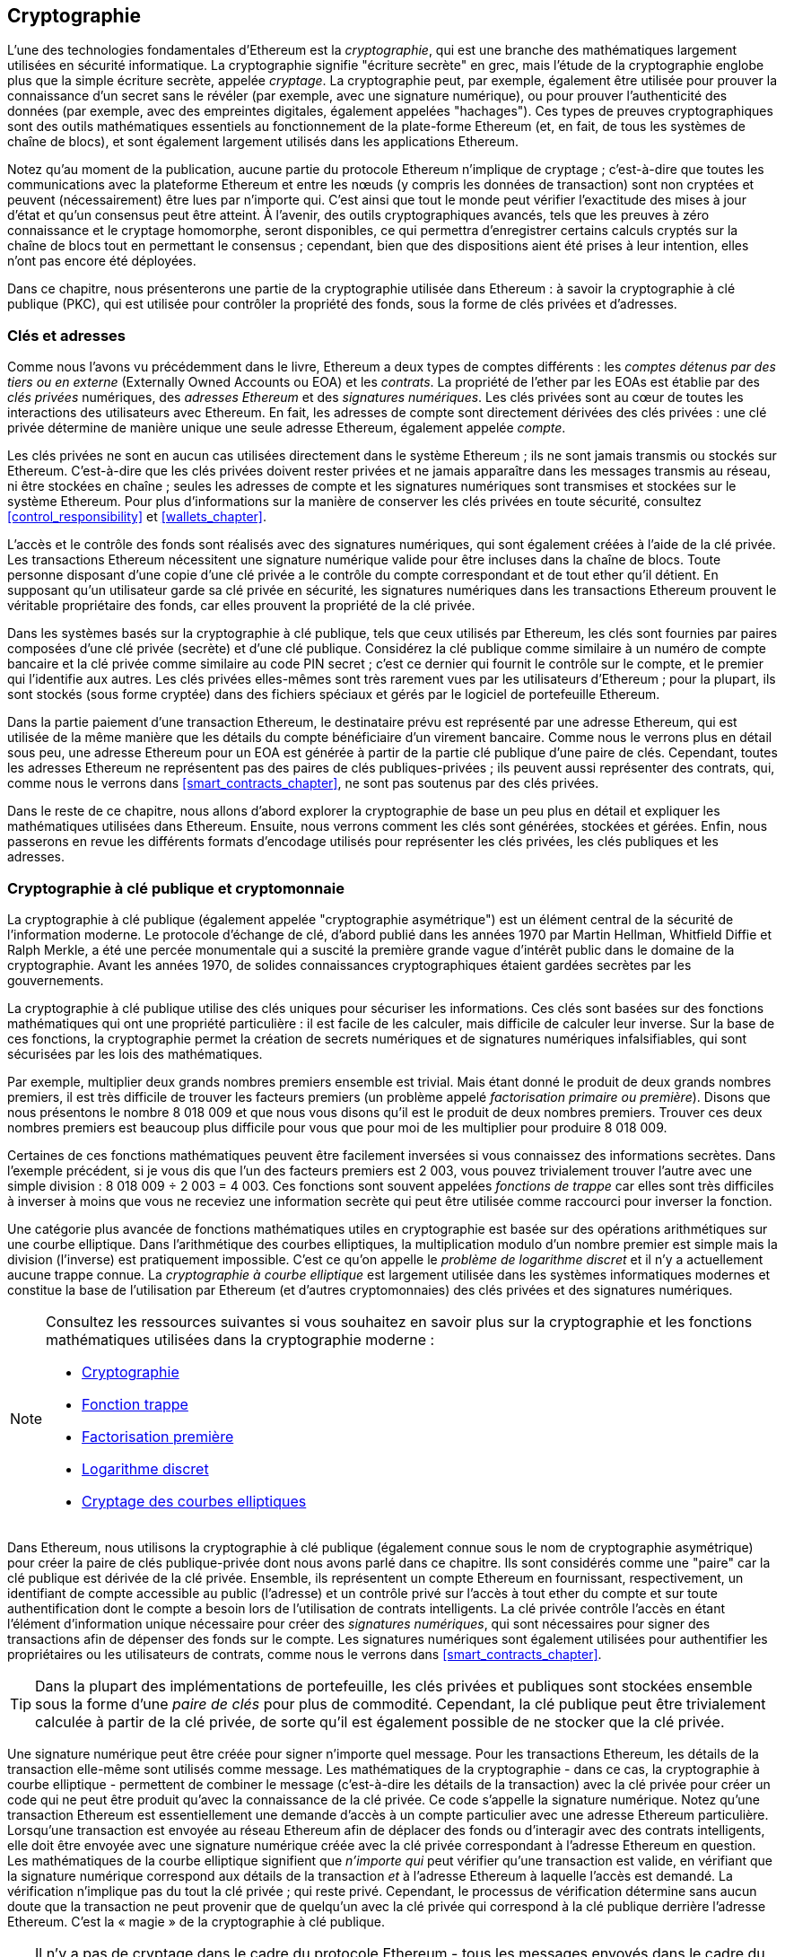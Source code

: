 [[keys_addresses]]
== Cryptographie

((("cryptographie", id="ix_04keys-addresses-asciidoc0", range="startofrange")))L'une des technologies fondamentales d'Ethereum est la ((("cryptographie","defined")))_cryptographie_, qui est une branche des mathématiques largement utilisées en sécurité informatique. La cryptographie signifie "écriture secrète" en grec, mais l'étude de la cryptographie englobe plus que la simple écriture secrète, appelée _cryptage_. La cryptographie peut, par exemple, également être utilisée pour prouver la connaissance d'un secret sans le révéler (par exemple, avec une signature numérique), ou pour prouver l'authenticité des données (par exemple, avec des empreintes digitales, également appelées "hachages"). Ces types de preuves cryptographiques sont des outils mathématiques essentiels au fonctionnement de la plate-forme Ethereum (et, en fait, de tous les systèmes de chaîne de blocs), et sont également largement utilisés dans les applications Ethereum. ((("chiffrement", seealso="clés et adresses")))

Notez qu'au moment de la publication, aucune partie du protocole Ethereum n'implique de cryptage ; c'est-à-dire que toutes les communications avec la plateforme Ethereum et entre les nœuds (y compris les données de transaction) sont non cryptées et peuvent (nécessairement) être lues par n'importe qui. C'est ainsi que tout le monde peut vérifier l'exactitude des mises à jour d'état et qu'un consensus peut être atteint. À l'avenir, des outils cryptographiques avancés, tels que les preuves à zéro connaissance et le cryptage homomorphe, seront disponibles, ce qui permettra d'enregistrer certains calculs cryptés sur la chaîne de blocs tout en permettant le consensus ; cependant, bien que des dispositions aient été prises à leur intention, elles n'ont pas encore été déployées.

Dans ce chapitre, nous présenterons une partie de la cryptographie utilisée dans Ethereum : à savoir la cryptographie à clé publique (PKC), qui est utilisée pour contrôler la propriété des fonds, sous la forme de clés privées et d'adresses.

[[keys_addresses_intro]]
=== Clés et adresses

((("cryptographie","clés et adresses")))((("EOA (Externally Owned Account)","clés et adresses")))((("clés et adresses")))Comme nous l'avons vu précédemment dans le livre, Ethereum a deux types de comptes différents : les _comptes détenus par des tiers ou en externe_ (Externally Owned Accounts ou EOA) et les _contrats_. La propriété de l'ether par les EOAs est établie par des _clés privées_ numériques, des _adresses Ethereum_ et des _signatures numériques_. ((("clés privées", seealso="clés et adresses")))Les clés privées sont au cœur de toutes les interactions des utilisateurs avec Ethereum. En fait, les adresses de compte sont directement dérivées des clés privées : une clé privée détermine de manière unique une seule adresse Ethereum, également appelée _compte_.

Les clés privées ne sont en aucun cas utilisées directement dans le système Ethereum ; ils ne sont jamais transmis ou stockés sur Ethereum. C'est-à-dire que les clés privées doivent rester privées et ne jamais apparaître dans les messages transmis au réseau, ni être stockées en chaîne ; seules les adresses de compte et les signatures numériques sont transmises et stockées sur le système Ethereum. Pour plus d'informations sur la manière de conserver les clés privées en toute sécurité, consultez <<control_responsibility>> et <<wallets_chapter>>.

((("signatures numériques")))L'accès et le contrôle des fonds sont réalisés avec des signatures numériques, qui sont également créées à l'aide de la clé privée. Les transactions Ethereum nécessitent une signature numérique valide pour être incluses dans la chaîne de blocs. Toute personne disposant d'une copie d'une clé privée a le contrôle du compte correspondant et de tout ether qu'il détient. En supposant qu'un utilisateur garde sa clé privée en sécurité, les signatures numériques dans les transactions Ethereum prouvent le véritable propriétaire des fonds, car elles prouvent la propriété de la clé privée.

((("paires de clés"))) Dans les systèmes basés sur la cryptographie à clé publique, tels que ceux utilisés par Ethereum, les clés sont fournies par paires composées d'une clé privée (secrète) et d'une clé publique. Considérez la clé publique comme similaire à un numéro de compte bancaire et la clé privée comme similaire au code PIN secret ; c'est ce dernier qui fournit le contrôle sur le compte, et le premier qui l'identifie aux autres. Les clés privées elles-mêmes sont très rarement vues par les utilisateurs d'Ethereum ; pour la plupart, ils sont stockés (sous forme cryptée) dans des fichiers spéciaux et gérés par le logiciel de portefeuille Ethereum.

Dans la partie paiement d'une transaction Ethereum, le destinataire prévu est représenté par une adresse Ethereum, qui est utilisée de la même manière que les détails du compte bénéficiaire d'un virement bancaire. Comme nous le verrons plus en détail sous peu, une adresse Ethereum pour un EOA est générée à partir de la partie clé publique d'une paire de clés. Cependant, toutes les adresses Ethereum ne représentent pas des paires de clés publiques-privées ; ils peuvent aussi représenter des contrats, qui, comme nous le verrons dans <<smart_contracts_chapter>>, ne sont pas soutenus par des clés privées.

Dans le reste de ce chapitre, nous allons d'abord explorer la cryptographie de base un peu plus en détail et expliquer les mathématiques utilisées dans Ethereum. Ensuite, nous verrons comment les clés sont générées, stockées et gérées. Enfin, nous passerons en revue les différents formats d'encodage utilisés pour représenter les clés privées, les clés publiques et les adresses.

[[pkc]]
=== Cryptographie à clé publique et cryptomonnaie

((("cryptographie", "cryptographie à clé publique et crypto-monnaie", id="ix_04keys-addresses-asciidoc1", range="startofrange")))((("cryptographie à clé publique", id="ix_04keys-addresses-asciidoc2 ", range="startofrange")))La cryptographie à clé publique (également appelée "cryptographie asymétrique") est un élément central de la sécurité de l'information moderne. ((("Diffie, Whitfield")))((("Hellman, Martin")))((("protocole d'échange de clé")))((("Merkle, Ralph")))Le protocole d'échange de clé, d'abord publié dans les années 1970 par Martin Hellman, Whitfield Diffie et Ralph Merkle, a été une percée monumentale qui a suscité la première grande vague d'intérêt public dans le domaine de la cryptographie. Avant les années 1970, de solides connaissances cryptographiques étaient gardées secrètes par pass:[<span class="keep-together">les gouvernements</span>].

La cryptographie à clé publique utilise des clés uniques pour sécuriser les informations. Ces clés sont basées sur des fonctions mathématiques qui ont une propriété particulière : il est facile de les calculer, mais difficile de calculer leur inverse. Sur la base de ces fonctions, la cryptographie permet la création de secrets numériques et de signatures numériques infalsifiables, qui sont sécurisées par les lois des mathématiques.

Par exemple, multiplier deux grands nombres premiers ensemble est trivial. ((("factorisation primaire")))Mais étant donné le produit de deux grands nombres premiers, il est très difficile de trouver les facteurs premiers (un problème appelé _factorisation primaire ou première_). Disons que nous présentons le nombre 8 018 009 et que nous vous disons qu'il est le produit de deux nombres premiers. Trouver ces deux nombres premiers est beaucoup plus difficile pour vous que pour moi de les multiplier pour produire 8 018 009.

((("Fonctions de trappe")))Certaines de ces fonctions mathématiques peuvent être facilement inversées si vous connaissez des informations secrètes. Dans l'exemple précédent, si je vous dis que l'un des facteurs premiers est 2 003, vous pouvez trivialement trouver l'autre avec une simple division : 8 018 009 ÷ 2 003 = 4 003. Ces fonctions sont souvent appelées _fonctions de trappe_ car elles sont très difficiles à inverser à moins que vous ne receviez une information secrète qui peut être utilisée comme raccourci pour inverser la fonction.

((("cryptographie à courbe elliptique")))Une catégorie plus avancée de fonctions mathématiques utiles en cryptographie est basée sur des opérations arithmétiques sur une courbe elliptique. Dans l'arithmétique des courbes elliptiques, la multiplication modulo d'un nombre premier est simple mais la division (l'inverse) est pratiquement impossible. ((("problème de logarithme discret"))) C'est ce qu'on appelle le _problème de logarithme discret_ et il n'y a actuellement aucune trappe connue. La _cryptographie à courbe elliptique_ est largement utilisée dans les systèmes informatiques modernes et constitue la base de l'utilisation par Ethereum (et d'autres cryptomonnaies) des clés privées et des signatures numériques.

[NOTE]
====
Consultez les ressources suivantes si vous souhaitez en savoir plus sur la cryptographie et les fonctions mathématiques utilisées dans la cryptographie moderne :

* http://bit.ly/2DcwNhn[Cryptographie]

* http://bit.ly/2zeZV3c[Fonction trappe]

* http://bit.ly/2ACJjnV[Factorisation première]

* http://bit.ly/2Q7mZYI[Logarithme discret]

* http://bit.ly/2zfeKCP[Cryptage des courbes elliptiques]
====

Dans Ethereum, nous utilisons la cryptographie à clé publique (également connue sous le nom de cryptographie asymétrique) pour créer la paire de clés publique-privée dont nous avons parlé dans ce chapitre. Ils sont considérés comme une "paire" car la clé publique est dérivée de la clé privée. Ensemble, ils représentent un compte Ethereum en fournissant, respectivement, un identifiant de compte accessible au public (l'adresse) et un contrôle privé sur l'accès à tout ether du compte et sur toute authentification dont le compte a besoin lors de l'utilisation de contrats intelligents. ((("signatures numériques","clé privée et")))La clé privée contrôle l'accès en étant l'élément d'information unique nécessaire pour créer des _signatures numériques_, qui sont nécessaires pour signer des transactions afin de dépenser des fonds sur le compte. Les signatures numériques sont également utilisées pour authentifier les propriétaires ou les utilisateurs de contrats, comme nous le verrons dans <<smart_contracts_chapter>>.

[TIP]
====
((("paires de clés")))Dans la plupart des implémentations de portefeuille, les clés privées et publiques sont stockées ensemble sous la forme d'une _paire de clés_ pour plus de commodité. Cependant, la clé publique peut être trivialement calculée à partir de la clé privée, de sorte qu'il est également possible de ne stocker que la clé privée.
====

Une signature numérique peut être créée pour signer n'importe quel message. Pour les transactions Ethereum, les détails de la transaction elle-même sont utilisés comme message. Les mathématiques de la cryptographie - dans ce cas, la cryptographie à courbe elliptique - permettent de combiner le message (c'est-à-dire les détails de la transaction) avec la clé privée pour créer un code qui ne peut être produit qu'avec la connaissance de la clé privée. Ce
code s'appelle la signature numérique. Notez qu'une transaction Ethereum est essentiellement une demande d'accès à un compte particulier avec une adresse Ethereum particulière. Lorsqu'une transaction est envoyée au réseau Ethereum afin de déplacer des fonds ou d'interagir avec des contrats intelligents, elle doit être envoyée avec une signature numérique créée avec la clé privée correspondant à l'adresse Ethereum en question. Les mathématiques de la courbe elliptique signifient que _n'importe qui_ peut vérifier qu'une transaction est valide, en vérifiant que la signature numérique correspond aux détails de la transaction _et_ à l'adresse Ethereum à laquelle l'accès est demandé. La vérification n'implique pas du tout la clé privée ; qui reste privé. Cependant, le processus de vérification détermine sans aucun doute que la transaction ne peut provenir que de quelqu'un avec la clé privée qui correspond à la clé publique derrière l'adresse Ethereum. C'est la « magie » de la cryptographie à clé publique.


[TIP]
====
Il n'y a pas de cryptage dans le cadre du protocole Ethereum - tous les messages envoyés dans le cadre du fonctionnement du réseau Ethereum peuvent (nécessairement) être lus par tout le monde. En tant que telles, les clés privées ne sont utilisées que pour créer des signatures numériques pour l'authentification des transactions.(((range="endofrange", startref="ix_04keys-addresses-asciidoc2")))(((range="endofrange", startref="ix_04keys -adresses-asciidoc1")))
====

[[private_keys]]
=== Clés privées

((("clés privées", id="ix_04keys-addresses-asciidoc3", range="startofrange"))) Une clé privée est simplement un nombre, choisi au hasard. La propriété et le contrôle de la clé privée sont à la base du contrôle de l'utilisateur sur tous les fonds associés à l'adresse Ethereum correspondante, ainsi que de l'accès aux contrats qui autorisent cette adresse. La clé privée est utilisée pour créer les signatures nécessaires pour dépenser de l'ether en prouvant la propriété des fonds utilisés dans une transaction. ((("avertissements et mises en garde","protection de la clé privée")))La clé privée doit rester secrète à tout moment, car la révéler à des tiers équivaut à leur donner le contrôle de l'ether et des contrats sécurisés par cette clé privée. La clé privée doit également être sauvegardée et protégée contre toute perte accidentelle. S'il est perdu, il ne peut pas être récupéré et les fonds garantis par celui-ci sont également perdus à jamais.

[TIP]
====
La clé privée Ethereum n'est qu'un chiffre. Une façon de choisir vos clés privées au hasard consiste simplement à utiliser une pièce de monnaie, un crayon et du papier : lancez une pièce 256 fois et vous obtenez les chiffres binaires d'une clé privée aléatoire que vous pouvez utiliser dans un portefeuille Ethereum (probablement - voir la section suivante ). La clé publique et l'adresse peuvent ensuite être générées à partir de la clé privée.
====

[[generating_private_key]]
==== Générer une clé privée à partir d'un nombre aléatoire

((("entropie","génération de clé privée et")))((("clés privées","génération à partir d'un nombre aléatoire")))((("nombres aléatoires, génération de clé privée à partir")))Le premier et l'étape la plus importante dans la génération de clés consiste à trouver une source sécurisée d'entropie ou de caractère aléatoire. La création d'une clé privée Ethereum consiste essentiellement à choisir un nombre compris entre 1 et 2^256^. La méthode exacte que vous utilisez pour choisir ce nombre n'a pas d'importance tant qu'elle n'est pas prévisible ou déterministe. Le logiciel Ethereum utilise le générateur de nombres aléatoires du système d'exploitation sous-jacent pour produire 256 bits aléatoires. Habituellement, le générateur de nombres aléatoires du système d'exploitation est initialisé par une source humaine d'aléatoire, c'est pourquoi il peut vous être demandé de remuer votre souris pendant quelques secondes ou d'appuyer sur des touches aléatoires de votre clavier. Une alternative pourrait être le bruit de rayonnement cosmique sur le canal du microphone de l'ordinateur.

Plus précisément, une clé privée peut être n'importe quel nombre différent de zéro jusqu'à un très grand nombre légèrement inférieur à 2^256^ - un énorme nombre à 78 chiffres, environ 1,158 * 10^77^. Le nombre exact partage les 38 premiers chiffres avec 2^256^ et est défini comme l'ordre de la courbe elliptique utilisée dans Ethereum (voir <<elliptic_curve>>). Pour créer une clé privée, nous choisissons au hasard un nombre de 256 bits et vérifions qu'il se trouve dans la plage valide. En termes de programmation, cela est généralement réalisé en introduisant une chaîne encore plus grande de bits aléatoires (collectés à partir d'une source aléatoire sécurisée par cryptographie) dans un algorithme de hachage de 256 bits tel que Keccak-256 ou SHA-256, qui produiront commodément un nombre de 256 bits. Si le résultat est dans la plage valide, nous avons une clé privée appropriée. Sinon, nous réessayons simplement avec un autre nombre aléatoire.

[TIP]
====
2^256^ - la taille de l'espace de clé privée d'Ethereum - est un nombre insondable. Il est d'environ 10^77^ en décimal ; c'est-à-dire un nombre à 77 chiffres. À titre de comparaison, on estime que l'univers visible contient 10^80^ atomes. Ainsi, il y a presque assez de clés privées pour donner à chaque atome de l'univers un compte Ethereum. Si vous choisissez une clé privée au hasard, il est impossible que quelqu'un la devine ou la choisisse lui-même.
====

Notez que le processus de génération de clé privée est hors ligne ; il ne nécessite aucune communication avec le réseau Ethereum, ni même aucune communication avec qui que ce soit. En tant que tel, afin de choisir un nombre que personne d'autre ne choisira jamais, il doit être vraiment aléatoire. Si vous choisissez vous-même le numéro, la probabilité que quelqu'un d'autre l'essaie (et s'enfuie ensuite avec votre ether) est trop élevée. Utiliser un mauvais générateur de nombres aléatoires (comme la fonction pseudo-aléatoire +rand+ dans la plupart des langages de programmation) est encore pire, car il est encore plus évident et encore plus facile à reproduire. Tout comme pour les mots de passe des comptes en ligne, la clé privée doit être impossible à deviner. Heureusement, vous n'avez jamais besoin de vous souvenir de votre clé privée, vous pouvez donc adopter la meilleure approche possible pour la choisir : à savoir, le vrai hasard.

[WARNING]
====
N'écrivez pas votre propre code pour créer un nombre aléatoire ou n'utilisez pas un "simple" générateur de nombres aléatoires proposé par votre langage de programmation. Il est essentiel que vous utilisiez un générateur de nombres pseudo-aléatoires cryptographiquement sécurisé (tel que CSPRNG) avec une valeur d'amorçage provenant d'une source d'entropie suffisante. Étudiez la documentation de la bibliothèque de générateurs de nombres aléatoires que vous choisissez pour vous assurer qu'elle est cryptographiquement sécurisée. La mise en œuvre correcte de la bibliothèque CSPRNG est essentielle à la sécurité des clés.
====

Ce qui suit est une clé privée générée aléatoirement affichée au format hexadécimal (256 bits affichés sous la forme de 64 chiffres hexadécimaux, chacun de 4 bits) :(((range="endofrange", startref="ix_04keys-addresses-asciidoc3")))

[[prv_key_example]]
----
f8f8a2f43c8376ccb0871305060d7b27b0554d2cc72bccf41b2705608452f315
----


[[pubkey]]
=== Clés publiques

((("cryptographie","clés publiques", id="ix_04keys-addresses-asciidoc4", range="startofrange")))((("cryptographie sur courbe elliptique","génération de clé publique", id="ix_04keys-adresses-asciidoc5", range="startofrange")))((("clés publiques", seealso="clés et adresses", id="ix_04keys-addresses-asciidoc6", range="startofrange")))Une clé publique Ethereum est un _point_ sur une courbe elliptique, ce qui signifie qu'il s'agit d'un ensemble de coordonnées _x_ et _y_ qui satisfont l'équation de la courbe elliptique.

En termes plus simples, une clé publique Ethereum est constituée de deux nombres réunis. Ces chiffres sont produits à partir de la clé privée par un calcul qui ne peut _aller que dans un sens_. Cela signifie qu'il est trivial de calculer une clé publique si vous avez la clé privée, mais vous ne pouvez pas calculer la clé privée à partir de la clé publique.

[WARNING]
====
Des MATHÉMATIQUES sont sur le point d'arriver ! Ne pas paniquer. Si vous commencez à vous perdre à n'importe quel moment dans les paragraphes suivants, vous pouvez ignorer les quelques sections suivantes. Il existe de nombreux outils et bibliothèques qui feront le calcul pour vous.
====

La clé publique est calculée à partir de la clé privée en utilisant la multiplication par courbe elliptique, qui est pratiquement irréversible : _K_ = _k_ * _G_, où _k_ est la clé privée, _G_ est un point constant appelé ((("point générateur")))le _point générateur_, _K_ est la clé publique résultante et * est l'opérateur spécial de "multiplication" de la courbe elliptique. Notez que la multiplication de courbe elliptique n'est pas comme la multiplication normale. Il partage des attributs fonctionnels avec la multiplication normale, mais c'est à peu près tout. Par exemple, l'opération inverse (qui serait une division pour des nombres normaux), connue sous le nom de "trouver le logarithme discret" - c'est-à-dire calculer _k_ si vous connaissez __K__ - est aussi difficile que d'essayer toutes les valeurs possibles de _k_ (une recherche par force brute cela prendra probablement plus de temps que cet univers ne le permettra).

En termes plus simples : l'arithmétique sur la courbe elliptique est différente de l'arithmétique entière "régulière". Un point (_G_) peut être multiplié par un entier (_k_) pour produire un autre point (_K_). Mais la _division_ n'existe pas, il n'est donc pas possible de simplement "diviser" la clé publique _K_ par le point _G_ pour calculer la clé privée _k_. Il s'agit de la fonction mathématique à sens unique décrite dans <<pkc>>.

[NOTE]
====
((("fonctions à sens unique")))La multiplication de courbe elliptique est un type de fonction que les cryptographes appellent une fonction "à sens unique" : elle est facile à faire dans un sens (multiplication) et impossible à faire dans le sens inverse (division). Le propriétaire de la clé privée peut facilement créer la clé publique puis la partager avec le monde, sachant que personne ne peut inverser la fonction et calculer la clé privée à partir de la clé publique. Cette astuce mathématique devient la base de signatures numériques infalsifiables et sécurisées qui prouvent la propriété des fonds Ethereum et le contrôle des contrats.
====

Avant de montrer comment générer une clé publique à partir d'une clé privée, examinons un peu plus en détail la cryptographie à courbe elliptique.


[[elliptic_curve]]
==== La cryptographie à courbe elliptique expliquée

((("cryptographie à courbe elliptique","bases", id="ix_04keys-addresses-asciidoc7", range="startofrange")))La courbe ((("cryptographie à courbe elliptique", id="ix_04keys-addresses-asciidoc8" , range="startofrange")))((("public keys","elliptic curve cryptography and", id="ix_04keys-addresses-asciidoc9", range="startofrange")))elliptique cryptographique est un type de cryptographie asymétrique ou cryptographie à clé publique basée sur le problème du logarithme discret exprimé par addition et multiplication sur les points d'une courbe elliptique.

<<ecc-curve>> est un exemple de courbe elliptique, similaire à celle utilisée par Ethereum.

[NOTE]
====
((("courbe elliptique secp256k1", id="ix_04keys-addresses-asciidoc10", range="startofrange")))Ethereum utilise exactement la même courbe elliptique, appelée `+secp256k1+`,que Bitcoin. Cela permet de réutiliser de nombreuses bibliothèques et outils de courbes elliptiques de Bitcoin.
====

[[ecc-curve]]
.Une visualisation d'une courbe elliptique
image::images/simple_elliptic_curve.png["ecc-curve"]

Ethereum utilise une courbe elliptique spécifique et un ensemble de constantes mathématiques, telles que définies dans une norme appelée `+secp256k1+`,établie par le National Institute of Standards and Technology (NIST) des États-Unis. La courbe +secp256k1+ est définie par la fonction suivante, qui produit une courbe elliptique :

++++
<div data-type="equation">
<math xmlns="http://www.w3.org/1998/Math/MathML" display="block">
  <mrow>
    <mrow>
      <msup><mi>y</mi> <mn>2</mn> </msup>
      <mo>=</mo>
      <mrow>
        <mo>(</mo>
        <msup><mi>x</mi> <mn>3</mn> </msup>
        <mo>+</mo>
        <mn>7</mn>
        <mo>)</mo>
      </mrow>
    </mrow>
    <mspace width="3.33333pt"/>
    <mtext>over</mtext>
    <mspace width="3.33333pt"/>
    <mrow>
      <mo>(</mo>
      <msub><mi>&#x1d53d;</mi> <mi>p</mi> </msub>
      <mo>)</mo>
    </mrow>
  </mrow>
</math>
</div>
++++

ou alors:

++++
<div data-type="equation">
<math xmlns="http://www.w3.org/1998/Math/MathML" display="block">
  <mrow>
    <msup><mi>y</mi> <mn>2</mn> </msup>
    <mspace width="3.33333pt"/>
    <mo form="prefix">mod</mo>
    <mspace width="0.277778em"/>
    <mi>p</mi>
    <mo>=</mo>
    <mrow>
      <mo>(</mo>
      <msup><mi>x</mi> <mn>3</mn> </msup>
      <mo>+</mo>
      <mn>7</mn>
      <mo>)</mo>
    </mrow>
    <mspace width="3.33333pt"/>
    <mo form="prefix">mod</mo>
    <mspace width="0.277778em"/>
    <mi>p</mi>
  </mrow>
</math>
</div>
++++

Le _mod p_ (modulo nombre premier _p_) indique que cette courbe est sur un corps fini d'ordre premier _p_, également écrit comme latexmath:[\( \mathbb{F}_p \)], où _p_ = 2^256^ – 2^32^ – 2^9^ – 2^8^ – 2^7^ – 2^6^ – 2^4^ – 1, qui est un très grand nombre premier.

Parce que cette courbe est définie sur un champ fini d'ordre premier au lieu de sur les nombres réels, elle ressemble à un motif de points dispersés en deux dimensions, ce qui la rend difficile à visualiser. Cependant, le calcul est identique à celui d'une courbe elliptique sur des nombres réels. A titre d'exemple, <<ecc-over-F17-math>> montre la même courbe elliptique sur un champ fini beaucoup plus petit d'ordre premier 17, montrant un motif de points sur une grille. La courbe elliptique +secp256k1+ Ethereum peut être considérée comme un motif beaucoup plus complexe de points sur une grille insondable.

[[ecc-over-F17-math]]
[role="smallersixty"]
.Cryptographie sur courbe elliptique: visualisation d'une courbe elliptique sur F(p), avec p=17
image::images/ec_over_small_prime_field.png["ecc-over-F17-math"]

Ainsi, par exemple, ce qui suit est un point _Q_ avec des coordonnées (_x_,_y_) qui est un point sur la courbe +secp256k1+ :

[[coordinates_example]]
----
Q = 
(49790390825249384486033144355916864607616083520101638681403973749255924539515,
59574132161899900045862086493921015780032175291755807399284007721050341297360)
----

<<example_1>> montre comment vous pouvez vérifier cela vous-même en utilisant Python. Les variables `+x+` et `+y+` sont les coordonnées du point _Q_, comme dans l'exemple précédent. La variable `+p+` est l'ordre premier de la courbe elliptique (le premier qui est utilisé pour toutes les opérations modulo). La dernière ligne de Python est l'équation de la courbe elliptique (l'opérateur `+%+` en Python est l'opérateur modulo). Si `+x+` et `+y+` sont bien les coordonnées d'un point sur la courbe elliptique, alors elles satisfont l'équation et le résultat est zéro (+0L+ est un entier long valant zéro). Essayez vous-même, en tapant **++python++** sur une ligne de commande et en copiant chaque ligne (après l'invite `+ &gt;&gt;&gt; +`)de la liste(((range="endofrange", startref="ix_04keys-adresses-asciidoc10"))).(((range="endofrange", startref="ix_04keys-addresses-asciidoc9")))

++++
<div data-type="example" id="example_1">
<h5>Utiliser Python pour confirmer que ce point est sur la courbe elliptique</h5>
<pre data-type="programlisting">
Python 3.4.0 (default, Mar 30 2014, 19:23:13)
[GCC 4.2.1 Compatible Apple LLVM 5.1 (clang-503.0.38)] on darwin
Type "help", "copyright", "credits" or "license" for more information.
>>> <strong>p = 115792089237316195423570985008687907853269984665640564039457584007908834 \
671663</strong>
>>> <strong>x = 49790390825249384486033144355916864607616083520101638681403973749255924539515</strong>
>>> <strong>y = 59574132161899900045862086493921015780032175291755807399284007721050341297360</strong>
>>> <strong>(x ** 3 + 7 - y**2) % p</strong>
0L

</pre>
</div>
++++

[[EC_math]]
==== Opérations arithmétiques sur les courbes elliptiques

((("cryptographie sur les courbes elliptiques", "opérations arithmétiques")))Beaucoup de mathématiques sur les courbes elliptiques ressemblent beaucoup à l'arithmétique des nombres entiers que nous avons apprise à l'école. Plus précisément, nous pouvons définir un opérateur d'addition qui, au lieu de sauter le long de la droite numérique, saute vers d'autres points de la courbe. Une fois que nous avons l'opérateur d'addition, nous pouvons également définir la multiplication d'un point et d'un nombre entier, ce qui équivaut à une addition répétée.

L'addition de courbe elliptique est définie de telle sorte que, étant donné deux points _P_~1~ et _P_~2~ sur la courbe elliptique, il existe un troisième point _P_~3~ = _P_~1~ + _P_~2~, également sur la courbe elliptique.

Géométriquement, ce troisième point _P_~3~ est calculé en traçant une ligne entre _P_~1~ et _P_~2~. Cette ligne coupera la courbe elliptique exactement à un endroit supplémentaire (étonnamment). Appelez ce point _P_~3~' = (_x_, _y_). Réfléchissez ensuite sur l'axe des x pour obtenir _P_~3~ = (_x_, _–y_).

Si _P_~1~ et _P_~2~ sont au même point, la ligne "entre" _P_~1~ et _P_~2~ devrait s'étendre pour être la tangente à la courbe en ce point _P_~1~. Cette tangente coupera la courbe exactement en un nouveau point. Vous pouvez utiliser des techniques de calcul pour déterminer la pente de la ligne tangente. Curieusement, ces techniques fonctionnent, même si nous restreignons notre intérêt aux points de la courbe à deux coordonnées entières !

Dans les mathématiques des courbes elliptiques, il existe également un point appelé "point à l'infini", qui correspond à peu près au rôle du nombre zéro en addition. Sur les ordinateurs, il est parfois représenté par _x_ = _y_ = 0 (ce qui ne satisfait pas l'équation de la courbe elliptique, mais c'est un cas séparé facile qui peut être vérifié). Il y a quelques cas particuliers qui expliquent la nécessité du point à l'infini.

Dans certains cas (par exemple, si _P_~1~ et _P_~2~ ont les mêmes valeurs _x_ mais des valeurs _y_ différentes), la ligne sera exactement verticale, auquel cas _P_~3~ = le point à l'infini.

Si _P_~1~ est le point à l'infini, alors _P_~1~ + _P_~2~ = _P_~2~. De même, si _P_~2~ est le point à l'infini, alors _P_~1~ + _P_~2~ = _P_~1~. Cela montre comment le point à l'infini joue le rôle que joue zéro dans l'arithmétique "normale".

Il s'avère que pass:[+] est associatif, ce qui signifie que (_A_ pass:[+] _B_) pass:[+] _C_ = _A_ pass:[+] (_B_ pass:[+] _C_). Cela signifie que nous pouvons écrire _A_ pass:[+] _B_ pass:[+] _C_ (sans parenthèses) sans ambiguïté.

Maintenant que nous avons défini l'addition, nous pouvons définir la multiplication de la manière standard qui étend l'addition. Pour un point _P_ sur la courbe elliptique, si _k_ est un nombre entier, alors _k_ pass:[*] _P_ = _P_ pass:[+] _P_ pass:[+] _P_ pass:[+] ... pass:[+] _P_ (_k_ fois). Notez que _k_ est parfois (peut-être de manière déroutante) appelé un "exposant" dans ce cas.(((range="endofrange", startref="ix_04keys-addresses-asciidoc8")))(((range="endofrange", startref= "ix_04keys-addresses-asciidoc7")))

[[public_key_derivation]]
==== Génération d'une clé publique

((("cryptographie à courbe elliptique","génération de clé publique avec")))((("point générateur")))((("clés publiques","génération")))Commencer avec une clé privée sous la forme d'un nombre _k_ généré aléatoirement, nous le multiplions par un point prédéterminé sur la courbe appelé _point générateur_ _G_ pour produire un autre point ailleurs sur la courbe, qui est la clé publique correspondante _K_ :

++++
<div data-type="equation">
<math xmlns="http://www.w3.org/1998/Math/MathML" display="block">
  <mrow>
    <mi>K</mi>
    <mo>=</mo>
    <mi>k</mi>
    <mo>*</mo>
    <mi>G</mi>
  </mrow>
</math>
</div>
++++

((("courbe elliptique secp256k1")))Le point générateur est spécifié dans le cadre de la norme +secp256k1+ ; c'est la même chose pour toutes les implémentations de `+secp256k1+`,et toutes les clés dérivées de cette courbe utilisent le même point _G_. Comme le point générateur est toujours le même pour tous les utilisateurs d'Ethereum, une clé privée _k_ multipliée par _G_ donnera toujours la même clé publique _K_. La relation entre _k_ et _K_ est fixe, mais ne peut être calculée que dans un sens, de _k_ vers _K_. C'est pourquoi une adresse Ethereum (dérivée de _K_) peut être partagée avec n'importe qui et ne révèle pas la clé privée de l'utilisateur (_k_).

Comme nous l'avons décrit dans la section précédente, la multiplication de _k_ * _G_ est équivalente à une addition répétée, donc _G_ pass:[+] _G_ pass:[+] _G_ pass:[+] ... pass:[+] _G_, répété _k_ fois. En résumé, pour produire une clé publique _K_ à partir d'une clé privée _k_, on ajoute le point générateur _G_ à lui-même, _k_ fois.

[TIP]
====
Une clé privée peut être convertie en clé publique, mais une clé publique ne peut pas être reconvertie en clé privée, car le calcul ne fonctionne que dans un sens.
====

Appliquons ce calcul pour trouver la clé publique de la clé privée spécifique que nous vous avons montrée dans <<private_keys>> :


[[example_privkey]]
.Exemple de calcul de clé privée à clé publique
----
K = f8f8a2f43c8376ccb0871305060d7b27b0554d2cc72bccf41b2705608452f315 * G
----

Une bibliothèque cryptographique peut nous aider à calculer _K_, en utilisant la multiplication de courbes elliptiques. La clé publique résultante _K_ est définie comme le point :

----
K = (x, y)
----

où :

----
x = 6e145ccef1033dea239875dd00dfb4fee6e3348b84985c92f103444683bae07b
y = 83b5c38e5e2b0c8529d7fa3f64d46daa1ece2d9ac14cab9477d042c84c32ccd0
----

((("SECG (Standards for Efficient Cryptography Group)")))((("Standards for Efficient Cryptography Group (SECG)")))Dans Ethereum, vous pouvez voir des clés publiques représentées par une sérialisation de 130 caractères hexadécimaux (65 octets ). Ceci est adopté à partir d'un format de sérialisation standard proposé par le consortium industriel Standards for Efficient Cryptography Group (SECG), documenté dans http://www.secg.org/sec1-v2.pdf [Standards for Efficient Cryptography (SEC1)]. La norme définit quatre préfixes possibles pouvant être utilisés pour identifier des points sur une courbe elliptique, répertoriés dans <<EC_prefix_table>>.

[[EC_prefix_table]]
.Préfixes de clé publique EC sérialisés
[options="header"]
|===
| Préfixe | Signification | Longueur (octets comptant le préfixe)
| +0x00+ | Pointe à l'infini | 1
| +0x04+ | Point non compressé | 65
| +0x02+ | Point compressé avec pair `+y+` | 33
| +0x03+ | Point compressé avec impair `+y+` | 33
|===

Ethereum utilise uniquement des clés publiques non compressées ; par conséquent, le seul préfixe pertinent est (hex) `+04+`.La sérialisation concatène les coordonnées _x_ et _y_ de la clé publique :

[[concat_coordinates]]
----
04 + coordonnée x (32 octets/64 hex) + coordonnée y (32 octets/64 hex)
----

Par conséquent, la clé publique que nous avons calculée précédemment est sérialisée comme suit :

[[serialized_pubkey]]
----
046e145ccef1033dea239875dd00dfb4fee6e3348b84985c92f103444683bae07b83b5c38e5e2b0 \
c8529d7fa3f64d46daa1ece2d9ac14cab9477d042c84c32ccd0
----

[[EC_lib]]
==== Bibliothèques de courbes elliptiques

((("cryptographie à courbe elliptique","bibliothèques")))((("secp256k1 courbe elliptique")))Il existe quelques implémentations de la courbe elliptique +secp256k1+ qui sont utilisées dans les projets liés à la cryptomonnaie :

((("Bibliothèque cryptographique OpenSSL")))https://www.openssl.org/[OpenSSL]:: La bibliothèque OpenSSL offre un ensemble complet de primitives cryptographiques, y compris une implémentation complète de `+secp256k1+`.Par exemple, pour dériver la clé publique, la fonction +EC_POINT_mul+ peut être utilisée.

((("bibliothèque cryptographique libsecp256k1")))https://github.com/bitcoin-core/secp256k1[libsecp256k1]:: +libsecp256k1+ de Bitcoin Core est une implémentation en langage C de la courbe elliptique +secp256k1+ et d'autres primitives cryptographiques. Il a été écrit à partir de zéro pour remplacer OpenSSL dans le logiciel Bitcoin Core et est considéré comme supérieur en termes de performances et de sécurité.(((range="endofrange", startref="ix_04keys-addresses-asciidoc6")))(((range=" endofrange", startref="ix_04keys-addresses-asciidoc5")))(((range="endofrange", startref="ix_04keys-addresses-asciidoc4")))

[[hash_functions]]
=== Fonctions de hachage cryptographique

((("fonctions de hachage cryptographique", id="ix_04keys-addresses-asciidoc11", range="startofrange")))((("cryptographie","fonctions de hachage", id="ix_04keys-addresses-asciidoc12", range ="startofrange")))((("hash functions", id="ix_04keys-addresses-asciidoc13", range="startofrange")))Les fonctions de hachage cryptographiques sont utilisées dans Ethereum. En fait, les fonctions de hachage sont largement utilisées dans presque tous les systèmes cryptographiques - un fait capturé par ((("Schneier, Bruce")))pass:[<span class="keep-together">cryptographeur</span>] http://bit.ly/2Q79qZp[Bruce Schneier], qui a dit , "Bien plus que des algorithmes de chiffrement, les fonctions de hachage unidirectionnelles sont les bêtes de somme de la cryptographie moderne."

Dans cette section, nous discuterons des fonctions de hachage, explorerons leurs propriétés de base et verrons comment ces propriétés les rendent si utiles dans de nombreux domaines de la cryptographie moderne. Nous abordons ici les fonctions de hachage car elles font partie de la transformation des clés publiques Ethereum en adresses. ((("empreinte numérique")))Ils peuvent également être utilisés pour créer des _empreintes digitales_, qui facilitent la vérification des données.

((("fonctions à sens unique")))En termes simples, une http://bit.ly/2CR26gD[_fonction de hachage_] est "toute fonction qui peut être utilisée pour mapper des données de taille arbitraire à des données de taille fixe. ” ((("pré-image")))L'entrée d'une fonction de hachage est appelée une _pré-image_, le _message_ ou simplement les _données d'entrée_. La sortie est appelée _hash_ ou _résultat de hachage_ ou _hachage_ en français. http://bit.ly/2Jrn3jM[_Les fonctions de hachage cryptographiques_] sont une sous-catégorie spéciale qui possède des propriétés spécifiques utiles pour sécuriser les plates-formes, telles qu'Ethereum.

Une fonction de hachage cryptographique est une fonction de hachage _unidirectionnelle_ qui associe des données de taille arbitraire à une chaîne de bits de taille fixe. La nature "unidirectionnelle" signifie qu'il est impossible de recréer les données d'entrée si l'on ne connaît que le hachage de sortie. La seule façon de déterminer une entrée possible est de mener une recherche par force brute, en vérifiant chaque candidat pour une sortie correspondante ; étant donné que l'espace de recherche est virtuellement infini, il est aisé de comprendre l'impossibilité pratique de la tâche. Même si vous trouvez des données d'entrée qui créent un hachage correspondant, il se peut qu'il ne s'agisse pas des données d'entrée d'origine : les fonctions de hachage sont des fonctions "plusieurs vers un". ((("collision d'hachage")))Trouver deux ensembles de données d'entrée qui hachent la même sortie s'appelle trouver une _collision de hachage_. En gros, plus la fonction de hachage est bonne, plus les collisions de hachage sont rares. Pour Ethereum, ils sont effectivement impossibles.

((("fonctions de hachage","propriétés principales")))Regardons de plus près les principales propriétés des fonctions de hachage cryptographiques. Ceux-ci inclus:

Déterministe :: Un message d'entrée donné produit toujours la même sortie de hachage.

Vérifiable :: Le calcul du hachage d'un message est efficace (complexité linéaire).

Non-corrélationnaire:: Une petite modification du message (par exemple, un changement de 1 bit) devrait modifier la sortie de hachage si largement qu'elle ne peut pas être corrélée au hachage du message d'origine.

Irréversibile:: Le calcul du message à partir de son hachage est irréalisable, ce qui équivaut à une recherche par force brute dans tous les messages possibles.

Protection contre les collisions:: Il devrait être impossible de calculer deux messages différents qui produisent la même sortie de hachage.

La résistance aux collisions de hachage est particulièrement importante pour éviter la falsification de signature numérique dans Ethereum.

La combinaison de ces propriétés rend les fonctions de hachage cryptographiques utiles pour un large éventail d'applications de sécurité, notamment :

* Empreinte des données
* Intégrité des messages (détection d'erreur)
* Preuve de travail
* Authentification (hachage de mot de passe et étirement de clé)
* Générateurs de nombres pseudo-aléatoires
* Engagement de message (mécanismes de validation-révélation)
* Identifiants uniques

Nous en trouverons beaucoup dans Ethereum au fur et à mesure que nous progressons dans les différentes couches du système.

[[keccak256]]
==== Fonction de hachage cryptographique d'Ethereum : Keccak-256

((("fonctions de hachage","Keccak-256")))((("Fonction de hachage Keccak-256")))((("Fonction de hachage SHA-3")))Ethereum utilise le hachage cryptographique _Keccak-256_ dans de nombreux endroits. Keccak-256 a été conçu comme candidat pour le SHA-3 Cryptographic Hash Function Competition organisé en 2007 par le ((("National Institute of Science and Technology (NIST)")))((("NIST (National Institute of Science and Technologie)")))National Institute of Science and Technology (NIST). Keccak était l'algorithme gagnant, qui a été normalisé en tant que ((("Federal Information Processing Standard (FIPS)")))((("FIPS (Federal Information Processing Standard)")))((("FIPS-202")))Federal Information Processing Standard (FIPS) 202 en 2015.

Cependant, pendant la période de développement d'Ethereum, la normalisation du NIST n'était pas encore finalisée. Le NIST a ajusté certains des paramètres de Keccak après l'achèvement du processus de normalisation, prétendument pour améliorer son efficacité. Cela se produisait en même temps que le dénonciateur héroïque ((("Snowden, Edward")))Edward Snowden a révélé des documents qui impliquent que le NIST pourrait avoir été indûment influencé par la National Security Agency (NSA) pour affaiblir intentionnellement la ((("Dual_EC_DRBG")))norme de générateur de nombres aléatoires Dual_EC_DRBG, plaçant effectivement une porte dérobée dans le générateur de nombres aléatoires standard. Le résultat de cette controverse a été une réaction violente contre les modifications proposées et un retard important dans la normalisation de SHA-3. À l'époque, la Fondation Ethereum a décidé d'implémenter l'algorithme Keccak original, tel que proposé par ses inventeurs, plutôt que la norme SHA-3 telle que modifiée par le NIST.

[WARNING]
====
Bien que vous puissiez voir "SHA-3" mentionné dans les documents et le code Ethereum, beaucoup, sinon toutes, de ces instances font en fait référence à Keccak-256, et non à la norme FIPS-202 SHA-3 finalisée. Les différences d'implémentation sont légères, liées aux paramètres de remplissage, mais elles sont importantes dans la mesure où Keccak-256 produit des sorties de hachage différentes de FIPS-202 SHA-3 pour la même entrée.
====

[[which_hash]]
==== Quelle fonction de hachage suis-je en train d'utiliser ?

((("fonctions de hachage","vecteur de test pour déterminer")))((("vecteur de test, détermination des fonctions de hachage avec")))Comment pouvez-vous savoir si la bibliothèque de logiciels que vous utilisez implémente FIPS-202 SHA-3 ou Keccak-256, si les deux pouvaient s'appeler "SHA-3" ?

Un moyen simple de le dire est d'utiliser un _vecteur de test_, une sortie attendue pour une entrée donnée. ((("test d'entrée vide")))Le test le plus couramment utilisé pour une fonction de hachage est l' _entrée vide_. Si vous exécutez la fonction de hachage avec une chaîne vide en entrée, vous devriez voir les résultats suivants :

----
Keccak256("") =
  c5d2460186f7233c927e7db2dcc703c0e500b653ca82273b7bfad8045d85a470

SHA3("") =
  a7ffc6f8bf1ed76651c14756a061d662f580ff4de43b49fa82d80a4b80f8434a
----


Quel que soit le nom de la fonction, vous pouvez la tester pour voir s'il s'agit du Keccak-256 d'origine ou de la norme NIST finale FIPS-202 SHA-3 en exécutant ce test simple. N'oubliez pas qu'Ethereum utilise Keccak-256, même s'il est souvent appelé SHA-3 dans le code.

[NOTE]
====
En raison de la confusion créée par la différence entre la fonction de hachage utilisée dans Ethereum (Keccak-256) et la norme finalisée (FIP-202 SHA-3), des efforts sont en cours pour renommer toutes les instances de +sha3+ dans tous les codes, opcodes, et des bibliothèques à `+keccak256+`.Voir https://github.com/ethereum/EIPs/issues/59[ERC59] pour plus de détails.
====


Examinons ensuite la première application de Keccak-256 dans Ethereum, qui consiste à produire des adresses Ethereum à partir de clés publiques.(((range="endofrange", startref="ix_04keys-addresses-asciidoc13")))(((range= "endofrange", startref="ix_04keys-addresses-asciidoc12")))(((range="endofrange", startref="ix_04keys-addresses-asciidoc11")))

[[eth_address]]
=== Adresses Ethereum

((("adresses", id="ix_04keys-addresses-asciidoc14", range="startofrange")))((("cryptographie","adresses Ethereum et", id="ix_04keys-addresses-asciidoc15", range="startofrange")))Les adresses Ethereum sont des _identifiants uniques_ dérivés de clés publiques ou de contrats utilisant la fonction de hachage unidirectionnelle Keccak-256.

Dans nos exemples précédents, nous avons commencé avec une clé privée et avons utilisé la multiplication par courbe elliptique pour dériver une clé publique :

[role="pagebreak-before"]
Clé privée _k_ :

----
k = f8f8a2f43c8376ccb0871305060d7b27b0554d2cc72bccf41b2705608452f315
----

[[concat_pubkey]]
Clé publique _K_ (coordonnées _x_ et _y_ concaténées et affichées en hexadécimal) :

----
K = 6e145ccef1033dea239875dd00dfb4fee6e3348b84985c92f103444683bae07b83b5c38e5e...
----

[NOTE]
====
Il est à noter que la clé publique n'est pas formatée avec le préfixe (hex) +04+ lors du calcul de l'adresse.
====

Nous utilisons Keccak-256 pour calculer le _hachage_ de cette clé publique :

[[calculate_hash]]
----
Keccak256(K) = 2a5bc342ed616b5ba5732269001d3f1ef827552ae1114027bd3ecf1f086ba0f9
----

Ensuite, nous ne gardons que les 20 derniers octets (octets les moins significatifs), qui sont notre adresse Ethereum :

[[keep_last_20]]
----
001d3f1ef827552ae1114027bd3ecf1f086ba0f9
----

Le plus souvent, vous verrez des adresses Ethereum avec le préfixe +0x+ qui indique qu'elles sont codées en hexadécimal, comme ceci :

[[hex_prefix]]
----
0x001d3f1ef827552ae1114027bd3ecf1f086ba0f9
----

[[eth_address_format]]
==== Formats d'adresse Ethereum

((("adresses","formats")))Les adresses Ethereum sont des nombres hexadécimaux, des identifiants dérivés des 20 derniers octets du hachage Keccak-256 de la clé publique.

((("somme de contrôle","dans les formats d'adresses Ethereum"))Contrairement aux adresses Bitcoin, qui sont encodées dans l'interface utilisateur de tous les clients pour inclure une somme de contrôle intégrée pour se protéger contre les adresses mal saisies, les adresses Ethereum sont présentées sous forme hexadécimale brute sans aucune somme de contrôle.

La justification de cette décision était que les adresses Ethereum seraient éventuellement cachées derrière des abstractions (telles que les services de noms) aux couches supérieures du système et que des sommes de contrôle devraient être ajoutées aux couches supérieures si nécessaire.

En réalité, ces couches supérieures ont été développées trop lentement et ce choix de conception a entraîné un certain nombre de problèmes dans les premiers jours de l'écosystème, notamment la perte de fonds en raison d'adresses mal saisies et d'erreurs de validation des entrées. De plus, comme les services de noms Ethereum ont été développés plus lentement que prévu initialement, les encodages alternatifs ont été adoptés très lentement par les développeurs de portefeuilles. Nous examinerons ensuite quelques-unes des options d'encodage.

[[ICAP]]
==== Inter Exchange Client Address Protocol (ICAP)

((("adresses","codage ICAP", id="ix_04keys-addresses-asciidoc16", range="startofrange")))((("ICAP (Inter-exchange Client Address Protocol)", id="ix_04keys- adresses-asciidoc17", range="startofrange")))((("Inter-exchange Client Address Protocol (ICAP)", id="ix_04keys-addresses-asciidoc18", range="startofrange")))Le client _Inter exchange Address Protocol_ (ICAP) est un codage d'adresse Ethereum partiellement compatible avec le ((("IBAN (International Bank Account Number)")))((("International Bank Account Number (IBAN)")))International Bank Account Number (IBAN), offrant un encodage polyvalent, à somme de contrôle et interopérable pour les adresses Ethereum. Les adresses ICAP peuvent encoder des adresses Ethereum ou des noms communs enregistrés auprès d'un registre de noms Ethereum. Vous pouvez en savoir plus sur ICAP sur http://bit.ly/2JsZHKu[Ethereum Wiki].

L'IBAN est une norme internationale d'identification des numéros de compte bancaire, principalement utilisée pour les virements électroniques. Il est largement adopté dans l'espace européen unique de paiements en euros (SEPA) et au-delà. L'IBAN est un service centralisé et fortement réglementé. ICAP est une implémentation décentralisée mais compatible pour les adresses Ethereum.

Un IBAN consiste en une chaîne de 34 caractères alphanumériques au maximum (insensible à la casse) comprenant un code pays, une somme de contrôle et un identifiant de compte bancaire (qui est spécifique au pays).

ICAP utilise la même structure en introduisant un code de pays non standard, "XE", qui signifie "Ethereum", suivi d'une somme de contrôle à deux caractères et de trois variantes possibles d'un identifiant de compte :

Direct:: Un entier gros-boutiste base-36 comprenant jusqu'à 30 caractères alphanumériques, représentant les 155 bits les moins significatifs d'une adresse Ethereum. Étant donné que cet encodage correspond à moins que les 160 bits complets d'une adresse Ethereum générale, il ne fonctionne que pour les adresses Ethereum qui commencent par un ou plusieurs octets à zéro. L'avantage est qu'il est compatible avec l'IBAN, en termes de longueur de champ et de somme de contrôle. Exemple : +XE60HAMICDXSV5QXVJA7TJW47Q9CHWKJD+ (33 caractères).

Basic:: Identique à l'encodage Direct, sauf qu'il comporte 31 caractères. Cela lui permet d'encoder n'importe quelle adresse Ethereum, mais la rend incompatible avec la validation du champ IBAN. Exemple : +XE18CHDJBPLTBCJ03FE9O2NS0BPOJVQCU2P+ (35 caractères).

Indirect:: Encode un identifiant qui se résout en une adresse Ethereum via un fournisseur de registre de noms. Il utilise 16 caractères alphanumériques, comprenant un _identifiant d'actif_ (par exemple, ETH), un service de nom (par exemple, XREG) et un nom lisible par l'homme à 9 caractères (par exemple, KITTYCATS). Exemple : +XEpass:[##]ETHXREGKITTYCATS+ (longueur de 20 caractères), où le +##+ doit être remplacé par les deux caractères de la somme de contrôle calculée.

((("EthereumJS helpeth")))((("outil de ligne de commande helpeth")))Nous pouvons utiliser l'outil de ligne de commande +helpeth+ pour créer des adresses ICAP. Vous pouvez obtenir de l'aide en l'installant avec :

++++
<pre data-type="programlisting">
$ <strong>npm install -g helpeth</strong>

</pre>
++++

Si vous n'avez pas npm, vous devrez peut-être d'abord installer nodeJS, ce que vous pouvez faire en suivant les instructions sur https://nodeJS.org.

Maintenant que nous avons helpeth, essayons de créer une adresse ICAP avec notre exemple de clé privée (préfixée par +0x+ et passée en paramètre à +helpeth+).

++++
<pre data-type="programlisting">
$ <strong>helpeth keyDetails \
  -p 0xf8f8a2f43c8376ccb0871305060d7b27b0554d2cc72bccf41b2705608452f315</strong>

Address: 0x001d3f1ef827552ae1114027bd3ecf1f086ba0f9
ICAP: XE60 HAMI CDXS V5QX VJA7 TJW4 7Q9C HWKJ D
Public key: 0x6e145ccef1033dea239875dd00dfb4fee6e3348b84985c92f103444683bae07b...

</pre>
++++

La commande +helpeth+ construit une adresse Ethereum hexadécimale ainsi qu'une adresse ICAP pour nous. L'adresse ICAP de notre exemple de clé est :

[[ICAP_example]]
----
XE60HAMICDXSV5QXVJA7TJW47Q9CHWKJD
----

Étant donné que notre exemple d'adresse Ethereum commence par un octet zéro, il peut être encodé à l'aide de la méthode d'encodage Direct ICAP qui est valide au format IBAN. Vous pouvez le dire car il comporte 33 caractères.

Si notre adresse ne commençait pas par un zéro, elle serait encodée avec l'encodage Basic, qui comporterait 35 caractères et serait invalide en tant qu'IBAN.

[TIP]
====
Les chances qu'une adresse Ethereum commence par un octet zéro sont de 1 sur 256. Pour en générer une comme celle-là, il faudra en moyenne 256 tentatives avec 256 clés privées aléatoires différentes avant d'en trouver une qui fonctionne comme un type "Direct" compatible IBAN encodé comme adresse ICAP.
====

À l'heure actuelle, ICAP n'est malheureusement pris en charge que par quelques portefeuilles.(((range="endofrange", startref="ix_04keys-addresses-asciidoc18")))(((range="endofrange", startref="ix_04keys-addresses-asciidoc17")))(((range="endofrange", startref="ix_04keys-addresses-asciidoc16")))

[[EIP55]]
==== Encodage hexadécimal avec somme de contrôle en majuscules (EIP-55)

((("adresses","encodage hexadécimal avec somme de contrôle en majuscule (EIP-55)", id="ix_04keys-addresses-asciidoc19", range="startofrange")))((("somme de contrôle","EIP-55 et", id="ix_04keys-addresses-asciidoc20", range="startofrange")))((("EIP-55 (Proposition d'amélioration Ethereum 55)","somme de contrôle pour les adresses", id="ix_04keys-addresses-asciidoc21 ", range="startofrange")))En raison de la lenteur du déploiement d'ICAP et des services de noms, une norme a été proposée par la https://github.com/Ethereum/EIPs/blob/master/EIPS/eip-55.md[Proposition d'amélioration d'Ethereum 55 (EIP-55)]. EIP-55 offre une somme de contrôle rétrocompatible pour les adresses Ethereum en modifiant la capitalisation de l'adresse hexadécimale. L'idée est que les adresses Ethereum sont insensibles à la casse et que tous les portefeuilles sont censés accepter les adresses Ethereum exprimées en majuscules ou en minuscules, sans aucune différence d'interprétation.

En modifiant la capitalisation des caractères alphabétiques dans l'adresse, nous pouvons transmettre une somme de contrôle qui peut être utilisée pour protéger l'intégrité de l'adresse contre les erreurs de frappe ou de lecture. Les portefeuilles qui ne prennent pas en charge les sommes de contrôle EIP-55 ignorent simplement le fait que l'adresse contient des majuscules mixtes, mais ceux qui la prennent en charge peuvent la valider et détecter les erreurs avec une précision de 99,986 %.

L'encodage en majuscules mixtes est subtil et vous ne le remarquerez peut-être pas au début. Notre exemple d'adresse est :

----
0x001d3f1ef827552ae1114027bd3ecf1f086ba0f9
----

Avec une somme de contrôle à capitalisation mixte EIP-55, cela devient :

[[mixed_capitalization]]
----
0x001d3F1ef827552Ae1114027BD3ECF1f086bA0F9
----

Pouvez-vous faire la différence ? Certains des caractères alphabétiques (A à F) de l'alphabet de codage hexadécimal sont désormais en majuscules, tandis que d'autres sont en minuscules.

EIP-55 est assez simple à mettre en œuvre. Nous prenons le hachage Keccak-256 de l'adresse hexadécimale minuscule. Ce hachage agit comme une empreinte numérique de l'adresse, nous donnant une somme de contrôle pratique. Tout petit changement dans l'entrée (l'adresse) devrait entraîner un grand changement dans le hachage résultant (la somme de contrôle), nous permettant de détecter efficacement les erreurs. Le hachage de notre adresse est ensuite encodé dans la capitalisation de l'adresse elle-même. Décomposons-le, étape par étape :

1. Hachez l'adresse en minuscules, sans le préfixe +0x+ :

[[hash_lower_case_address]]
----
Keccak256("001d3f1ef827552ae1114027bd3ecf1f086ba0f9") =
23a69c1653e4ebbb619b0b2cb8a9bad49892a8b9695d9a19d8f673ca991deae1
----

[start=2]
1. Mettez en majuscule chaque caractère d'adresse alphabétique si le chiffre hexadécimal correspondant du hachage est supérieur ou égal à `+0x8+`.C'est plus facile à montrer si nous alignons l'adresse et le hachage :

[[capitalize_input]]
----
Adresse : 001d3f1ef827552ae1114027bd3ecf1f086ba0f9
Hachage : 23a69c1653e4ebbb619b0b2cb8a9bad49892a8b9...
----

Notre adresse contient un caractère alphabétique `+d+` en quatrième position. Le quatrième caractère du hachage est `+6+`,qui est inférieur à `+8+`. Donc, nous laissons le `+d+` minuscule. Le prochain caractère alphabétique de notre adresse est `+f+`,en sixième position. Le sixième caractère du hachage hexadécimal est `+c+`,qui est supérieur à `+8+`. Par conséquent, nous capitalisons le `+F+` dans l'adresse, et ainsi de suite. Comme vous pouvez le voir, nous n'utilisons que les 20 premiers octets (40 caractères hexadécimaux) du hachage comme somme de contrôle, car nous n'avons que 20 octets (40 caractères hexadécimaux) dans l'adresse à capitaliser de manière appropriée.

Vérifiez vous-même l'adresse en majuscules mixtes résultante et voyez si vous pouvez dire quels caractères ont été en majuscules et à quels caractères ils correspondent dans le hachage de l'adresse :

[[capitalize_output]]
----
Adresse : 001d3F1ef827552Ae1114027BD3ECF1f086bA0F9
Hachage : 23a69c1653e4ebbb619b0b2cb8a9bad49892a8b9...
----

[[EIP55_error]]
===== Détection d'une erreur dans une adresse encodée EIP-55

((("EIP-55 (Ethereum Improvement Proposal 55)","détection d'une erreur dans une adresse codée")))Maintenant, regardons comment les adresses EIP-55 nous aideront à trouver une erreur. Supposons que nous ayons imprimé une adresse Ethereum, qui est codée EIP-55 :

[[correct_address]]
----
0x001d3F1ef827552Ae1114027BD3ECF1f086bA0F9
----

Faisons maintenant une erreur fondamentale en lisant cette adresse. Le caractère avant le dernier est un `+F+` majuscule. Pour cet exemple, supposons que nous interprétions cela comme un `+E+` majuscule et que nous tapions l'adresse suivante (incorrecte) dans notre portefeuille :

[[incorrect_address]]
----
0x001d3F1ef827552Ae1114027BD3ECF1f086bA0E9
----

Heureusement, notre portefeuille est conforme à la norme EIP-55 ! Il remarque les majuscules mixtes et tente de valider l'adresse. Il le convertit en minuscules et calcule le hachage de la somme de contrôle :

[[hash_demo]]
----
Keccak256("001d3f1ef827552ae1114027bd3ecf1f086ba0e9") =
5429b5d9460122fb4b11af9cb88b7bb76d8928862e0a57d46dd18dd8e08a6927
----

Comme vous pouvez le voir, même si l'adresse n'a changé que d'un caractère (en fait, un seul bit, car `+e+` et `+f+` sont séparés d'un bit), le hachage de l'adresse a radicalement changé. C'est la propriété des fonctions de hachage qui les rend si utiles pour les sommes de contrôle !

Maintenant, alignons les deux et vérifions la capitalisation :

[[incorrect_capitalization]]
----
001d3F1ef827552Ae1114027BD3ECF1f086bA0E9
5429b5d9460122fb4b11af9cb88b7bb76d892886...
----

C'est tout faux ! Plusieurs des caractères alphabétiques sont mal capitalisés. N'oubliez pas que la capitalisation est l'encodage de la somme de contrôle _correcte_.

La casse de l'adresse que nous avons saisie ne correspond pas à la somme de contrôle que nous venons de calculer, ce qui signifie que quelque chose a changé dans l'adresse et qu'une erreur a été pass:[<span class="keep-together">introduite</span>](((range="endofrange", startref="ix_04keys-addresses-asciidoc21")))(((range="endofrange", startref="ix_04keys-addresses-asciidoc20")))(((range="endofrange", startref="ix_04keys-addresses-asciidoc19"))).(((range="endofrange", startref="ix_04keys-addresses-asciidoc15")))(((range="endofrange", startref="ix_04keys-addresses-asciidoc14")))


[[keys-addresses-conclusions]]
=== Conclusion

Dans ce chapitre, nous avons fourni un bref aperçu de la cryptographie à clé publique et nous nous sommes concentrés sur l'utilisation des clés publiques et privées dans Ethereum et l'utilisation d'outils cryptographiques, tels que les fonctions de hachage, dans la création et la vérification des adresses Ethereum. Nous avons également examiné les signatures numériques et comment elles peuvent démontrer la propriété d'une clé privée sans révéler cette clé privée. Dans <<wallets_chapter>>, nous allons rassembler ces idées et voir comment les portefeuilles peuvent être utilisés pour gérer les collections de clés.(((range="endofrange", startref="ix_04keys-addresses-asciidoc0")))